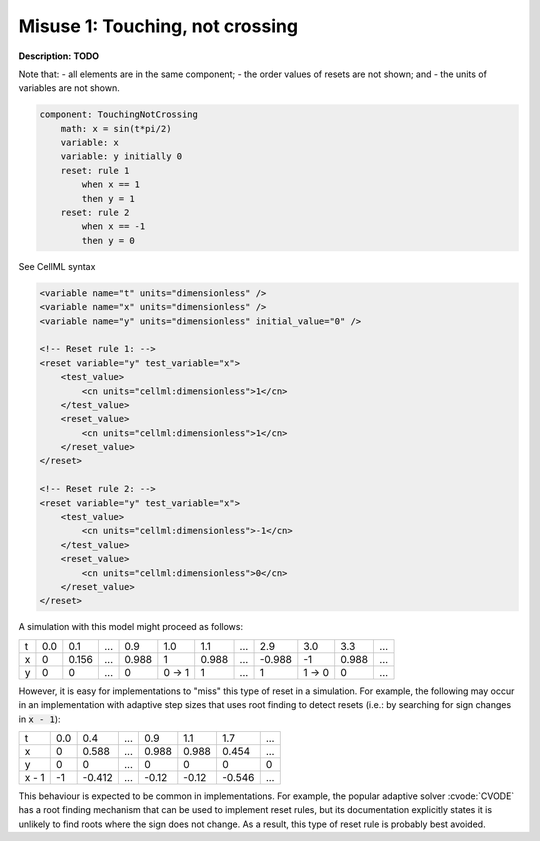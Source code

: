 .. example_reset_misuse_1_touchingnotcrossing:

Misuse 1: Touching, not crossing
--------------------------------

**Description:** **TODO**

Note that:
- all elements are in the same component;
- the order values of resets are not shown; and
- the units of variables are not shown.

.. code-block:: text

    component: TouchingNotCrossing
        math: x = sin(t*pi/2)
        variable: x
        variable: y initially 0
        reset: rule 1
            when x == 1
            then y = 1
        reset: rule 2
            when x == -1
            then y = 0

.. container:: toggle

    .. container:: header

        See CellML syntax

    .. code-block:: xml

        <variable name="t" units="dimensionless" />
        <variable name="x" units="dimensionless" />
        <variable name="y" units="dimensionless" initial_value="0" />

        <!-- Reset rule 1: -->
        <reset variable="y" test_variable="x">
            <test_value>
                <cn units="cellml:dimensionless">1</cn>
            </test_value>
            <reset_value>
                <cn units="cellml:dimensionless">1</cn>
            </reset_value>
        </reset>

        <!-- Reset rule 2: -->
        <reset variable="y" test_variable="x">
            <test_value>
                <cn units="cellml:dimensionless">-1</cn>
            </test_value>
            <reset_value>
                <cn units="cellml:dimensionless">0</cn>
            </reset_value>
        </reset>

A simulation with this model might proceed as follows:

+---+-----+-------+-----+-------+-------+-------+-----+--------+-------+-------+-----+
| t | 0.0 | 0.1   | ... | 0.9   | 1.0   | 1.1   | ... | 2.9    | 3.0   | 3.3   | ... |
+---+-----+-------+-----+-------+-------+-------+-----+--------+-------+-------+-----+
| x | 0   | 0.156 | ... | 0.988 | 1     | 0.988 | ... | -0.988 | -1    | 0.988 | ... |
+---+-----+-------+-----+-------+-------+-------+-----+--------+-------+-------+-----+
| y | 0   | 0     | ... | 0     | 0 → 1 | 1     | ... | 1      | 1 → 0 | 0     | ... |
+---+-----+-------+-----+-------+-------+-------+-----+--------+-------+-------+-----+

However, it is easy for implementations to "miss" this type of reset in a simulation.
For example, the following may occur in an implementation with adaptive step sizes that uses root finding to detect resets (i.e.: by searching for sign changes in :code:`x - 1`):

+-------+-----+--------+-----+-------+-------+--------+-----+
| t     | 0.0 | 0.4    | ... | 0.9   | 1.1   | 1.7    | ... |
+-------+-----+--------+-----+-------+-------+--------+-----+
| x     | 0   | 0.588  | ... | 0.988 | 0.988 | 0.454  | ... |
+-------+-----+--------+-----+-------+-------+--------+-----+
| y     | 0   | 0      | ... | 0     | 0     | 0      | 0   |
+-------+-----+--------+-----+-------+-------+--------+-----+
| x - 1 | -1  | -0.412 | ... | -0.12 | -0.12 | -0.546 | ... |
+-------+-----+--------+-----+-------+-------+--------+-----+

This behaviour is expected to be common in implementations. 
For example, the popular adaptive solver :cvode:`CVODE` has a root finding mechanism that can be used to implement reset rules, but its documentation explicitly states it is unlikely to find roots where the sign does not change.
As a result, this type of reset rule is probably best avoided.

